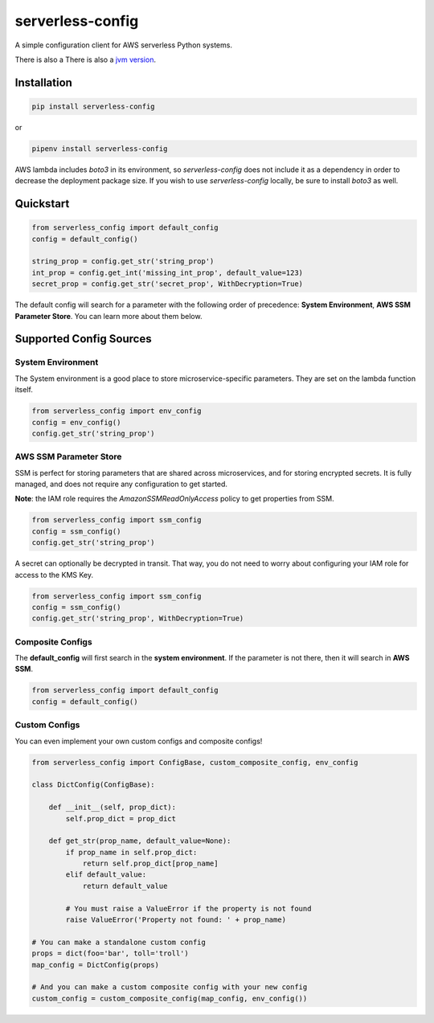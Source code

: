 serverless-config
=================

.. image:: https://img.shields.io/pypi/status/serverless-config.svg
    :target: https://pypi.org/project/serverless-config

.. image:: https://travis-ci.org/oharaandrew314/serverless-config.svg?branch=master
    :target: https://travis-ci.org/oharaandrew314/serverless-config
    
.. image:: https://img.shields.io/pypi/v/serverless-config.svg
    :target: https://pypi.org/project/serverless-config

.. image:: https://img.shields.io/pypi/l/serverless-config.svg
    :target: https://pypi.org/project/serverless-config

.. image:: https://img.shields.io/pypi/pyversions/serverless-config.svg
    :target: https://pypi.org/serverless-config
    
.. image:: https://codecov.io/github/oharaandrew314/serverless-config/coverage.svg?branch=master
    :target: https://codecov.io/github/oharaandrew314/serverless-config
    :alt: codecov.io

A simple configuration client for AWS serverless Python systems.

There is also a There is also a `jvm version <https://github.com/oharaandrew314/aws-lambda-config-jvm>`_.

Installation
------------

.. code-block:: bash

    pip install serverless-config

or

.. code-block:: bash

    pipenv install serverless-config

AWS lambda includes *boto3* in its environment, so *serverless-config* does not include it as a dependency in order to decrease the deployment package size.
If you wish to use *serverless-config* locally, be sure to install *boto3* as well.


Quickstart
----------

.. code-block:: python

    from serverless_config import default_config
    config = default_config()

    string_prop = config.get_str('string_prop')
    int_prop = config.get_int('missing_int_prop', default_value=123)
    secret_prop = config.get_str('secret_prop', WithDecryption=True)

The default config will search for a parameter with the following order of precedence: **System Environment**, **AWS SSM Parameter Store**.  You can learn more about them below.

Supported Config Sources
------------------------

System Environment
~~~~~~~~~~~~~~~~~~

The System environment is a good place to store microservice-specific parameters.  They are set on the lambda function itself.

.. code-block:: python

    from serverless_config import env_config
    config = env_config()
    config.get_str('string_prop')

AWS SSM Parameter Store
~~~~~~~~~~~~~~~~~~~~~~~

SSM is perfect for storing parameters that are shared across microservices, and for storing encrypted secrets.  It is fully managed, and does not require any configuration to get started.

**Note**: the IAM role requires the `AmazonSSMReadOnlyAccess` policy to get properties from SSM.

.. code-block:: python

    from serverless_config import ssm_config
    config = ssm_config()
    config.get_str('string_prop')

A secret can optionally be decrypted in transit.  That way, you do not need to worry about configuring your IAM role for access to the KMS Key.

.. code-block:: python

    from serverless_config import ssm_config
    config = ssm_config()
    config.get_str('string_prop', WithDecryption=True)


Composite Configs
~~~~~~~~~~~~~~~~~

The **default_config** will first search in the **system environment**.  If the  parameter is not there, then it will search in **AWS SSM**.

.. code-block:: python

    from serverless_config import default_config
    config = default_config()

Custom Configs
~~~~~~~~~~~~~~

You can even implement your own custom configs and composite configs!

.. code-block:: python

    from serverless_config import ConfigBase, custom_composite_config, env_config

    class DictConfig(ConfigBase):

        def __init__(self, prop_dict):
            self.prop_dict = prop_dict

        def get_str(prop_name, default_value=None):
            if prop_name in self.prop_dict:
                return self.prop_dict[prop_name]
            elif default_value:
                return default_value

            # You must raise a ValueError if the property is not found
            raise ValueError('Property not found: ' + prop_name)

    # You can make a standalone custom config
    props = dict(foo='bar', toll='troll')
    map_config = DictConfig(props)

    # And you can make a custom composite config with your new config
    custom_config = custom_composite_config(map_config, env_config())
